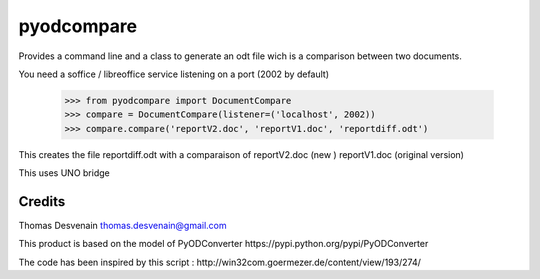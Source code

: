 ===========
pyodcompare
===========

Provides a command line and a class
to generate an odt file wich is a comparison between two documents.

You need a soffice / libreoffice service listening on a port (2002 by default)

	>>> from pyodcompare import DocumentCompare
	>>> compare = DocumentCompare(listener=('localhost', 2002))
	>>> compare.compare('reportV2.doc', 'reportV1.doc', 'reportdiff.odt')

This creates the file reportdiff.odt with a comparaison of reportV2.doc (new )
reportV1.doc (original version)

This uses UNO bridge

Credits
-------

Thomas Desvenain thomas.desvenain@gmail.com

This product is based on the model of PyODConverter
_`https://pypi.python.org/pypi/PyODConverter`

The code has been inspired by this script :
_`http://win32com.goermezer.de/content/view/193/274/`
